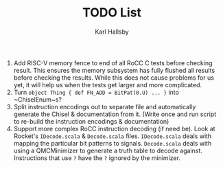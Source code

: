 #+TITLE: TODO List
#+AUTHOR: Karl Hallsby

1. Add RISC-V memory fence to end of all RoCC C tests before checking result.
   This ensures the memory subsystem has fully flushed all results before checking the results.
   While this does not cause problems for us yet, it will help us when the tests get larger and more complicated.
2. Turn ~object Thing { def FN_ADD = BitPat(0.U) ... }~ into ~ChiselEnum~s?
3. Split instruction encodings out to separate file and automatically generate the Chisel & documentation from it.
   (Write once and run script to re-build the instruction encodings & documentation)
4. Support more complex RoCC instruction decoding (if need be).
   Look at Rocket's ~IDecode.scala~ & ~Decode.scala~ files.
   ~IDecode.scala~ deals with mapping the particular bit patterns to signals.
   ~Decode.scala~ deals with using a QMCMinimizer to generate a truth table to decode against.
   Instructions that use ~?~ have the ~?~ ignored by the minimizer.
